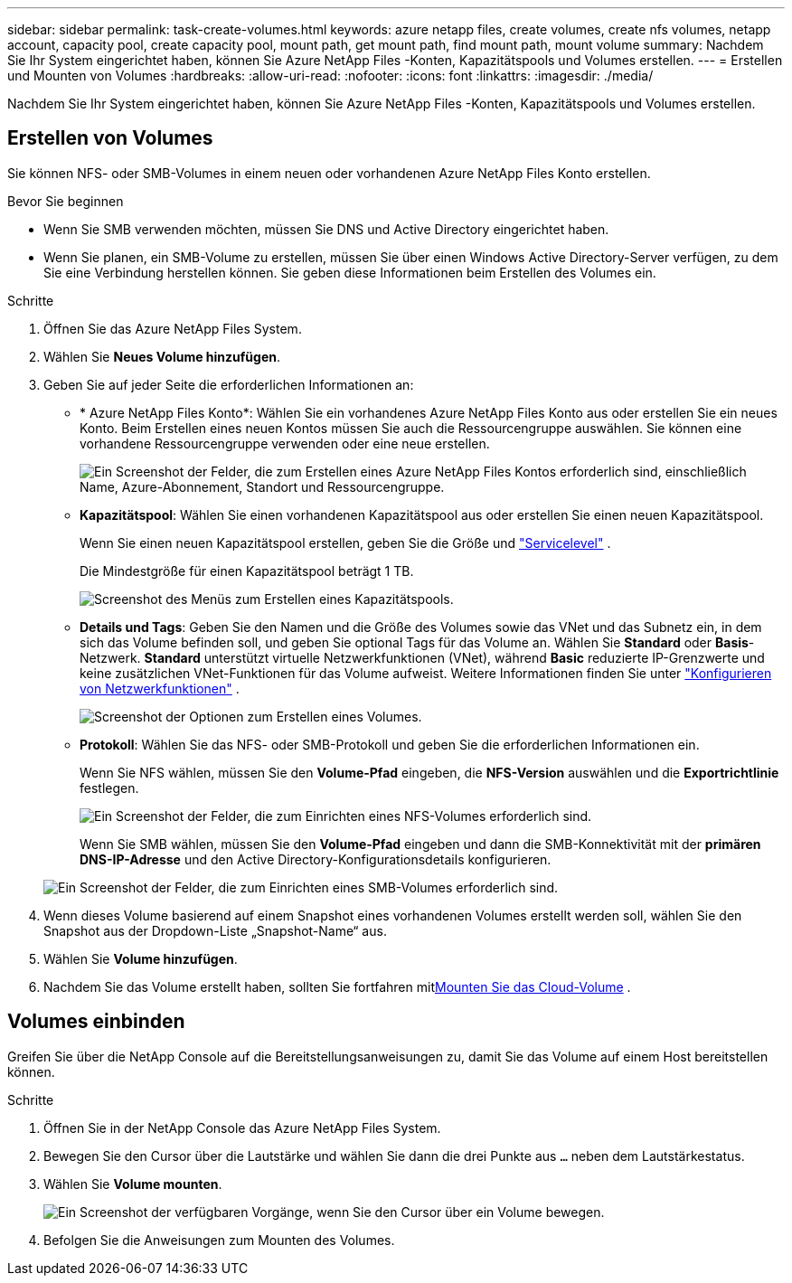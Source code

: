 ---
sidebar: sidebar 
permalink: task-create-volumes.html 
keywords: azure netapp files, create volumes, create nfs volumes, netapp account, capacity pool, create capacity pool, mount path, get mount path, find mount path, mount volume 
summary: Nachdem Sie Ihr System eingerichtet haben, können Sie Azure NetApp Files -Konten, Kapazitätspools und Volumes erstellen. 
---
= Erstellen und Mounten von Volumes
:hardbreaks:
:allow-uri-read: 
:nofooter: 
:icons: font
:linkattrs: 
:imagesdir: ./media/


[role="lead"]
Nachdem Sie Ihr System eingerichtet haben, können Sie Azure NetApp Files -Konten, Kapazitätspools und Volumes erstellen.



== Erstellen von Volumes

Sie können NFS- oder SMB-Volumes in einem neuen oder vorhandenen Azure NetApp Files Konto erstellen.

.Bevor Sie beginnen
* Wenn Sie SMB verwenden möchten, müssen Sie DNS und Active Directory eingerichtet haben.
* Wenn Sie planen, ein SMB-Volume zu erstellen, müssen Sie über einen Windows Active Directory-Server verfügen, zu dem Sie eine Verbindung herstellen können.  Sie geben diese Informationen beim Erstellen des Volumes ein.


.Schritte
. Öffnen Sie das Azure NetApp Files System.
. Wählen Sie *Neues Volume hinzufügen*.
. Geben Sie auf jeder Seite die erforderlichen Informationen an:
+
** * Azure NetApp Files Konto*: Wählen Sie ein vorhandenes Azure NetApp Files Konto aus oder erstellen Sie ein neues Konto.  Beim Erstellen eines neuen Kontos müssen Sie auch die Ressourcengruppe auswählen.  Sie können eine vorhandene Ressourcengruppe verwenden oder eine neue erstellen.
+
image:screenshot_anf_create_account.png["Ein Screenshot der Felder, die zum Erstellen eines Azure NetApp Files Kontos erforderlich sind, einschließlich Name, Azure-Abonnement, Standort und Ressourcengruppe."]

** *Kapazitätspool*: Wählen Sie einen vorhandenen Kapazitätspool aus oder erstellen Sie einen neuen Kapazitätspool.
+
Wenn Sie einen neuen Kapazitätspool erstellen, geben Sie die Größe und https://learn.microsoft.com/en-us/azure/azure-netapp-files/azure-netapp-files-service-levels["Servicelevel"^] .

+
Die Mindestgröße für einen Kapazitätspool beträgt 1 TB.

+
image:screenshot-create-capacity-pool.png["Screenshot des Menüs zum Erstellen eines Kapazitätspools."]

** *Details und Tags*: Geben Sie den Namen und die Größe des Volumes sowie das VNet und das Subnetz ein, in dem sich das Volume befinden soll, und geben Sie optional Tags für das Volume an.  Wählen Sie *Standard* oder *Basis*-Netzwerk.  *Standard* unterstützt virtuelle Netzwerkfunktionen (VNet), während *Basic* reduzierte IP-Grenzwerte und keine zusätzlichen VNet-Funktionen für das Volume aufweist. Weitere Informationen finden Sie unter link:https://learn.microsoft.com/azure/azure-netapp-files/configure-network-features["Konfigurieren von Netzwerkfunktionen"^] .
+
image:screenshot-create-volume.gif["Screenshot der Optionen zum Erstellen eines Volumes."]

** *Protokoll*: Wählen Sie das NFS- oder SMB-Protokoll und geben Sie die erforderlichen Informationen ein.
+
Wenn Sie NFS wählen, müssen Sie den *Volume-Pfad* eingeben, die *NFS-Version* auswählen und die *Exportrichtlinie* festlegen.

+
image:screenshot-protocol-nfs.png["Ein Screenshot der Felder, die zum Einrichten eines NFS-Volumes erforderlich sind."]

+
Wenn Sie SMB wählen, müssen Sie den **Volume-Pfad** eingeben und dann die SMB-Konnektivität mit der **primären DNS-IP-Adresse** und den Active Directory-Konfigurationsdetails konfigurieren.

+
image:screenshot-protocol-smb.png["Ein Screenshot der Felder, die zum Einrichten eines SMB-Volumes erforderlich sind."]



. Wenn dieses Volume basierend auf einem Snapshot eines vorhandenen Volumes erstellt werden soll, wählen Sie den Snapshot aus der Dropdown-Liste „Snapshot-Name“ aus.
. Wählen Sie *Volume hinzufügen*.
. Nachdem Sie das Volume erstellt haben, sollten Sie fortfahren mit<<Volumes einbinden,Mounten Sie das Cloud-Volume>> .




== Volumes einbinden

Greifen Sie über die NetApp Console auf die Bereitstellungsanweisungen zu, damit Sie das Volume auf einem Host bereitstellen können.

.Schritte
. Öffnen Sie in der NetApp Console das Azure NetApp Files System.
. Bewegen Sie den Cursor über die Lautstärke und wählen Sie dann die drei Punkte aus `...` neben dem Lautstärkestatus.
. Wählen Sie **Volume mounten**.
+
image:screenshot-volume-options.png["Ein Screenshot der verfügbaren Vorgänge, wenn Sie den Cursor über ein Volume bewegen."]

. Befolgen Sie die Anweisungen zum Mounten des Volumes.

